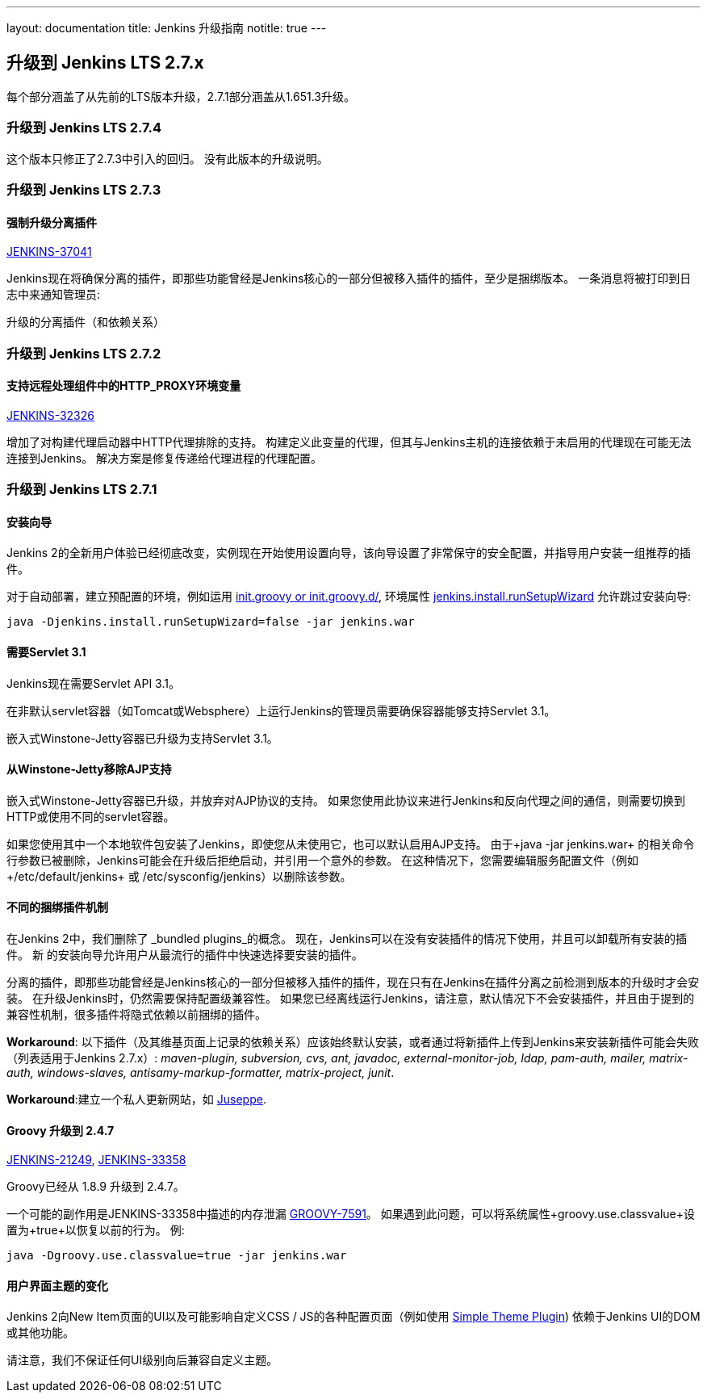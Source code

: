 ---
layout: documentation
title:  Jenkins 升级指南
notitle: true
---

== 升级到 Jenkins LTS 2.7.x

每个部分涵盖了从先前的LTS版本升级，2.7.1部分涵盖从1.651.3升级。

=== 升级到 Jenkins LTS 2.7.4

这个版本只修正了2.7.3中引入的回归。 没有此版本的升级说明。

=== 升级到 Jenkins LTS 2.7.3

==== 强制升级分离插件

https://issues.jenkins-ci.org/browse/JENKINS-37041[JENKINS-37041]

Jenkins现在将确保分离的插件，即那些功能曾经是Jenkins核心的一部分但被移入插件的插件，至少是捆绑版本。 一条消息将被打印到日志中来通知管理员:

 升级的分离插件（和依赖关系）

=== 升级到 Jenkins LTS 2.7.2

==== 支持远程处理组件中的HTTP_PROXY环境变量

https://issues.jenkins-ci.org/browse/JENKINS-32326[JENKINS-32326]

增加了对构建代理启动器中HTTP代理排除的支持。 构建定义此变量的代理，但其与Jenkins主机的连接依赖于未启用的代理现在可能无法连接到Jenkins。 解决方案是修复传递给代理进程的代理配置。

=== 升级到 Jenkins LTS 2.7.1

==== 安装向导

Jenkins 2的全新用户体验已经彻底改变，实例现在开始使用设置向导，该向导设置了非常保守的安全配置，并指导用户安装一组推荐的插件。

对于自动部署，建立预配置的环境，例如运用 https://wiki.jenkins-ci.org/display/JENKINS/Post-initialization+script[+init.groovy+ or +init.groovy.d/+], 环境属性 https://wiki.jenkins-ci.org/display/JENKINS/Features+controlled+by+system+properties[+jenkins.install.runSetupWizard+] 允许跳过安装向导:

 java -Djenkins.install.runSetupWizard=false -jar jenkins.war


==== 需要Servlet 3.1

Jenkins现在需要Servlet API 3.1。

在非默认servlet容器（如Tomcat或Websphere）上运行Jenkins的管理员需要确保容器能够支持Servlet 3.1。

嵌入式Winstone-Jetty容器已升级为支持Servlet 3.1。


==== 从Winstone-Jetty移除AJP支持

嵌入式Winstone-Jetty容器已升级，并放弃对AJP协议的支持。 如果您使用此协议来进行Jenkins和反向代理之间的通信，则需要切换到HTTP或使用不同的servlet容器。

如果您使用其中一个本地软件包安装了Jenkins，即使您从未使用它，也可以默认启用AJP支持。 由于+java -jar jenkins.war+ 的相关命令行参数已被删除，Jenkins可能会在升级后拒绝启动，并引用一个意外的参数。 在这种情况下，您需要编辑服务配置文件（例如+/etc/default/jenkins+ 或 +/etc/sysconfig/jenkins+）以删除该参数。


==== 不同的捆绑插件机制

在Jenkins 2中，我们删除了 _bundled plugins_的概念。 现在，Jenkins可以在没有安装插件的情况下使用，并且可以卸载所有安装的插件。 新  的安装向导允许用户从最流行的插件中快速选择要安装的插件。

分离的插件，即那些功能曾经是Jenkins核心的一部分但被移入插件的插件，现在只有在Jenkins在插件分离之前检测到版本的升级时才会安装。 在升级Jenkins时，仍然需要保持配置级兼容性。 如果您已经离线运行Jenkins，请注意，默认情况下不会安装插件，并且由于提到的兼容性机制，很多插件将隐式依赖以前捆绑的插件。

*Workaround*: 以下插件（及其维基页面上记录的依赖关系）应该始终默认安装，或者通过将新插件上传到Jenkins来安装新插件可能会失败（列表适用于Jenkins 2.7.x）: _maven-plugin, subversion, cvs, ant, javadoc, external-monitor-job, ldap, pam-auth, mailer, matrix-auth, windows-slaves, antisamy-markup-formatter, matrix-project, junit_.

*Workaround*:建立一个私人更新网站，如 link:/blog/2015/07/14/juseppe-a-custom-update-site-for-jenkins/[Juseppe].


==== Groovy 升级到 2.4.7

https://issues.jenkins-ci.org/browse/JENKINS-21249[JENKINS-21249], https://issues.jenkins-ci.org/browse/JENKINS-38503[JENKINS-33358]

Groovy已经从 1.8.9 升级到 2.4.7。

一个可能的副作用是JENKINS-33358中描述的内存泄漏 https://issues.apache.org/jira/browse/GROOVY-7591[GROOVY-7591]。 如果遇到此问题，可以将系统属性+groovy.use.classvalue+设置为+true+以恢复以前的行为。 例:

 java -Dgroovy.use.classvalue=true -jar jenkins.war


==== 用户界面主题的变化

Jenkins 2向New Item页面的UI以及可能影响自定义CSS / JS的各种配置页面（例如使用 https://wiki.jenkins-ci.org/display/JENKINS/Simple+Theme+Plugin[Simple Theme Plugin]) 依赖于Jenkins UI的DOM或其他功能。

请注意，我们不保证任何UI级别向后兼容自定义主题。

